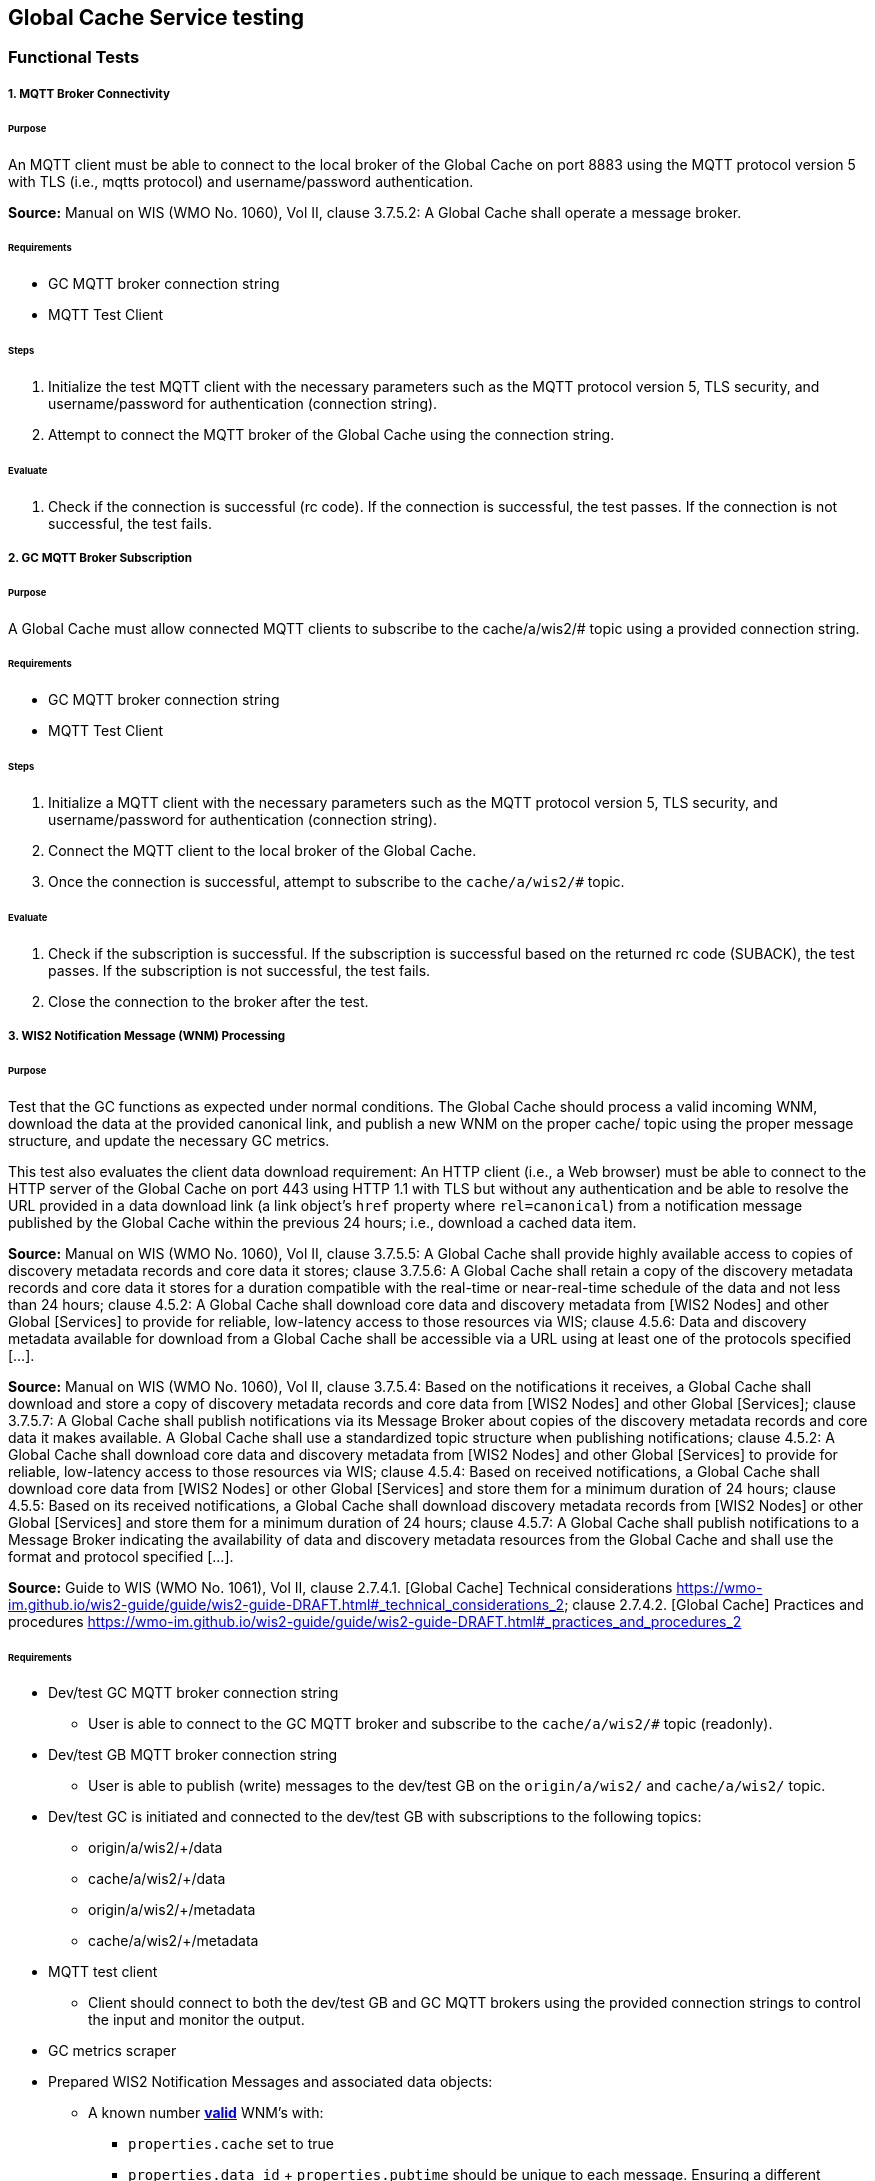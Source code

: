 [[global-cache-testing]]

== Global Cache Service testing

=== Functional Tests

===== 1. MQTT Broker Connectivity

====== Purpose
An MQTT client must be able to connect to the local broker of the Global Cache on port 8883 using the MQTT protocol version 5 with TLS (i.e., mqtts protocol) and username/password authentication.

*Source:* Manual on WIS (WMO No. 1060), Vol II, clause 3.7.5.2: A Global Cache shall operate a message broker.

====== Requirements
* GC MQTT broker connection string
* MQTT Test Client

====== Steps

. Initialize the test MQTT client with the necessary parameters such as the MQTT protocol version 5, TLS security, and username/password for authentication (connection string).
. Attempt to connect the MQTT broker of the Global Cache using the connection string.

====== Evaluate

. Check if the connection is successful (rc code). If the connection is successful, the test passes. If the connection is not successful, the test fails.

===== 2. GC MQTT Broker Subscription

====== Purpose
A Global Cache must allow connected MQTT clients to subscribe to the ++cache/a/wis2/#++ topic using a provided connection string.

====== Requirements
* GC MQTT broker connection string
* MQTT Test Client

====== Steps

. Initialize a MQTT client with the necessary parameters such as the MQTT protocol version 5, TLS security, and username/password for authentication (connection string).
. Connect the MQTT client to the local broker of the Global Cache.
. Once the connection is successful, attempt to subscribe to the `cache/a/wis2/#` topic.

====== Evaluate

. Check if the subscription is successful. If the subscription is successful based on the returned rc code (SUBACK), the test passes. If the subscription is not successful, the test fails.
. Close the connection to the broker after the test.


===== 3. WIS2 Notification Message (WNM) Processing

====== Purpose
Test that the GC functions as expected under normal conditions. The Global Cache should process a valid incoming WNM, download the data at the provided canonical link, and publish a new WNM on the proper ++cache/++ topic using the proper message structure, and update the necessary GC metrics.

This test also evaluates the client data download requirement: An HTTP client (i.e., a Web browser) must be able to connect to the HTTP server of the Global Cache on port 443 using HTTP 1.1 with TLS but without any authentication and be able to resolve the URL provided in a data download link (a link object's `href` property where `rel=canonical`) from a notification message published by the Global Cache within the previous 24 hours; i.e., download a cached data item.

*Source:* Manual on WIS (WMO No. 1060), Vol II, clause 3.7.5.5: A Global Cache shall provide highly available access to copies of discovery metadata records and core data it stores; clause 3.7.5.6: A Global Cache shall retain a copy of the discovery metadata records and core data it stores for a duration compatible with the real-time or near-real-time schedule of the data and not less than 24 hours; clause 4.5.2: A Global Cache shall download core data and discovery metadata from [WIS2 Nodes] and other Global [Services] to provide for reliable, low-latency access to those resources via WIS; clause 4.5.6: Data and discovery metadata available for download from a Global Cache shall be accessible via a URL using at least one of the protocols specified [...].

*Source:* Manual on WIS (WMO No. 1060), Vol II, clause 3.7.5.4: Based on the notifications it receives, a Global Cache shall download and store a copy of discovery metadata records and core data from [WIS2 Nodes] and other Global [Services]; clause 3.7.5.7: A Global Cache shall publish notifications via its Message Broker about copies of the discovery metadata records and core data it makes available. A Global Cache shall use a standardized topic structure when publishing notifications; clause 4.5.2: A Global Cache shall download core data and discovery metadata from [WIS2 Nodes] and other Global [Services] to provide for reliable, low-latency access to those resources via WIS; clause 4.5.4: Based on received notifications, a Global Cache shall download core data from [WIS2 Nodes] or other Global [Services] and store them for a minimum duration of 24 hours; clause 4.5.5: Based on its received notifications, a Global Cache shall download discovery metadata records from [WIS2 Nodes] or other Global [Services] and store them for a minimum duration of 24 hours; clause 4.5.7: A Global Cache shall publish notifications to a Message Broker indicating  the availability of data and discovery metadata resources from the Global Cache and shall use the format and protocol specified [...].

*Source:* Guide to WIS (WMO No. 1061), Vol II, clause 2.7.4.1. [Global Cache] Technical considerations https://wmo-im.github.io/wis2-guide/guide/wis2-guide-DRAFT.html#_technical_considerations_2; clause 2.7.4.2. [Global Cache] Practices and procedures https://wmo-im.github.io/wis2-guide/guide/wis2-guide-DRAFT.html#_practices_and_procedures_2

====== Requirements
* Dev/test GC MQTT broker connection string
    ** User is able to connect to the GC MQTT broker and subscribe to the `cache/a/wis2/#` topic (readonly).
* Dev/test GB MQTT broker connection string
    ** User is able to publish (write) messages to the dev/test GB on the `origin/a/wis2/#` and `cache/a/wis2/#` topic.
* Dev/test GC is initiated and connected to the dev/test GB with subscriptions to the following topics:
    ** origin/a/wis2/+/data
    ** cache/a/wis2/+/data
    ** origin/a/wis2/+/metadata
    ** cache/a/wis2/+/metadata
* MQTT test client
    ** Client should connect to both the dev/test GB and GC MQTT brokers using the provided connection strings to control the input and monitor the output.
* GC metrics scraper
* Prepared WIS2 Notification Messages and associated data objects:
  ** A known number *https://github.com/wmo-im/wis2-notification-message[valid]* WNM's with:
    *** `properties.cache` set to true
    *** `properties.data_id` + `properties.pubtime` should be unique to each message. Ensuring a different data_id is best here.
  ** Accompanying data objects should be accessible via the canonical link provided in the WNM.
    *** The canonical link should be accessible per the core requirements and the data object hash should match the hash provided in the WNM if integrity properties are provided.

====== Steps

. Configure the MQTT test client to connect to the dev/test GB and GC MQTT brokers using the provided connection strings.
. Publish a batch of Prepared WIS2 Notification Messages to the dev/test GB on following topics:
    ** Send 1 or more messages to origin/a/wis2/+/data
    ** Send 1 or more messages to cache/a/wis2/+/data
    ** Send 1 or more messages to origin/a/wis2/+/metadata
    ** Send 1 or more messages to cache/a/wis2/+/metadata
. The test MQTT client should store the messages received on the `cache/a/wis2/#` topic published by the GC and download the data objects from the canonical link provided in the messages using HTTP 1.1 with TLS.
    ** The original data object and the downloaded>>cached data objects can then be compared to ensure they are identical.

====== Evaluate
* WNM Messages
    ** The total number of cache notification messages published by the GC on the cache/a/wis2/# topic.
    ** All messages should be the same as the source WNM's except for:
        *** The canonical link (a link object's `href` property where `rel=canonical`), this should point to the GC's cached object.
        *** the unique identifier of the message (id)
        *** The topic, always on the `cache` channel. Note the incoming message may be unchanged if it was originally published on the `cache` channel.
* Data Objects
    ** The total number of data objects cached by the GC. This should match the number of cache notification messages published.
    ** The data objects cached by the GC should be identical to the source data objects.
        *** The diff or hashes of the data objects should be identical.
* GC Metrics
    ** `wmo_wis2_gc_download_total` (matches total messages)
    ** `wmo_wis2_gc_dataserver_status_flag` (set to 1 for each)
    ** `wmo_wis2_gc_dataserver_last_download_timestamp_seconds` (set for each and within expected time range)

===== 4. Cache False Directive
====== Purpose
Where a Global Cache receives a notification message with _properties.cache_ set to false, the Global Cache should publish a notification message where the data download link (a link object's `href` property where `rel=canonical`) refers to the source data server.

====== Requirements
* Dev/test GC MQTT broker connection string
    ** User is able to connect to the GC MQTT broker and subscribe to the `cache/a/wis2/#` topic (readonly)
* Dev/test GB MQTT broker connection string
    ** User is able to publish messages to the dev/test GB on the `origin/a/wis2/#` and `cache/a/wis2/#` topic.
* Dev/test GC is initiated with subscription to the `cache/a/wis2/#` topic and `origin/a/wis2/#` topic of the dev/test GB.
* MQTT test client
    ** Client should connect to both the dev/test GB and GC MQTT brokers using the provided connection strings to control the input and monitor the output.
* GC metrics scraper
* Prepared WIS2 Notification Messages and data objects:
  ** A known number *https://github.com/wmo-im/wis2-notification-message[valid]* WNM's with:
    *** `properties.cache` set to #false#
    *** `properties.data_id` + `properties.pubtime` should be unique to each message.
  ** Accompanying data objects are not required for this test.

====== Steps

. Configure the MQTT test client to connect to the dev/test GB and GC MQTT brokers using the provided connection strings.
. Publish the prepared WIS2 Notification Messages to the dev/test GB the following topics:
    ** Send 1 or more messages to origin/a/wis2/+/data
    ** Send 1 or more messages to cache/a/wis2/+/data
    ** Send 1 or more messages to origin/a/wis2/+/metadata
    ** Send 1 or more messages to cache/a/wis2/+/metadata

====== Evaluate
* WNM Messages
    ** The total number of cache notification messages published by the GC on the `cache/a/wis2/#` topic
    ** all messages should be the same as the source WNM's except for:
        *** the unique identifier of the message (id)
        *** the topic (`cache/a/wis2/...`) (note the incoming message may be on the same `cache/#` topic if it is from another GC)
* GC Metrics
  ** `wmo_wis2_gc_download_total` (unchanged)
  ** `wmo_wis2_gc_dataserver_status_flag` (unchanged)
  ** `wmo_wis2_gc_dataserver_last_download_timestamp_seconds` (unchanged)
  ** `wmo_wis2_gc_no_cache_total` (+=1 for each WNM)

===== 5. Source Download Failure
====== Purpose
Where a Global Cache receives a valid WNM, but is unable to download a data item from the location specified in a notification message (i.e., the source data server), the `metric wmo_wis2_gc_dataserver_status_flag` for the source data server should be set to 0 (zero).

====== Requirements
* Dev/test GC MQTT broker connection string
    ** User is able to connect to the GC MQTT broker and subscribe to the `cache/a/wis2/#` topic (readonly)
* Dev/test GB MQTT broker connection string
    ** User is able to publish messages to the dev/test GB on the `origin/a/wis2/#` and `cache/a/wis2/#` topic.
* Dev/test GC is initiated with subscription to the `cache/a/wis2/#` topic and `origin/a/wis2/#` topic of the dev/test GB.
* MQTT test client
    ** Client should connect to both the dev/test GB and GC MQTT brokers using the provided connection strings to control the input and monitor the output.
* GC metrics scraper
* Prepared WIS2 Notification Messages and data objects
  ** A known number *https://github.com/wmo-im/wis2-notification-message[valid]* WNM's with:
    *** #invalid# data download links (a link object's `href` property where `rel=canonical`)
    *** `properties.data_id` + `properties.pubtime` should be unique to each message.
  ** Accompanying data objects are not required for this test.

====== Steps

. Configure the MQTT test client to connect to the dev/test GB and GC MQTT brokers using the provided connection strings.
. Publish the prepared WNM's to the dev/test GB on one or more of the following topics:
    ** origin/a/wis2/+/data
    ** cache/a/wis2/+/data
    ** origin/a/wis2/+/metadata
    ** cache/a/wis2/+/metadata

====== Evaluate
* WNM Messages
    ** No messages should be published on the `cache/a/wis2/#` topic as received by the test MQTT client.
* Data Objects
    ** No data objects should be cached by the GC.
* GC Metrics
    ** `wmo_wis2_gc_download_total` (unchanged)
    ** `wmo_wis2_gc_dataserver_status_flag` (set to 0 for each)
    ** `wmo_wis2_gc_dataserver_last_download_timestamp_seconds` (unchanged)
    ** `wmo_wis2_gc_downloaded_errors_total` (+=1 for each WNM)

===== 6. Cache Override (Optional)
====== Purpose
Where a Global Cache determines that it is unable to cache a data item, the Global Cache should publish a notification message where the data download link (a link object's `href` property where `rel=canonical`) refers to the source data server, and the metric `wmo_wis2_gc_cache_override_total` is incremented by 1 (one).
Note that the trigger for this directive is implementation specific. The criteria must be known and enabled for the test
to be valid. Additionally, a given GC may decide to NOT implement this directive and thus this test is included as optional.

====== Requirements
* Dev/test GC MQTT broker connection string
    ** User is able to connect to the GC MQTT broker and subscribe to the `cache/a/wis2/#` topic (readonly)
* Dev/test GB MQTT broker connection string
    ** User is able to publish messages to the dev/test GB on the `origin/a/wis2/#` and `cache/a/wis2/#` topic.
* Dev/test GC is initiated with subscription to the `cache/a/wis2/#` topic and `origin/a/wis2/#` topic of the dev/test GB.
* MQTT test client
    ** Client should connect to both the dev/test GB and GC MQTT brokers using the provided connection strings to control the input and monitor the output.
* GC metrics scraper
* Prepared WIS2 Notification Messages and data objects
  ** A known number *https://github.com/wmo-im/wis2-notification-message[valid]* WNM's with:
    *** `properties.cache` set to #true#
    *** `properties.data_id` + `properties.pubtime` should be unique to each message.
    *** #The known properties that trigger the cache override directive.#
  ** Accompanying data objects are not required for this test.

====== Steps

. Configure the MQTT test client to connect to the dev/test GB and GC MQTT brokers using the provided connection strings.
. Publish the perpared WNM's to the dev/test GB on one or more of the following topics:
    ** origin/a/wis2/+/data
    ** cache/a/wis2/+/data
    ** origin/a/wis2/+/metadata
    ** cache/a/wis2/+/metadata

====== Evaluate
* Topic
    ** No messages should be published on the `cache/a/wis2/#` topic as received by the test MQTT client.
* WNM Messages
    ** No messages should be published on the `cache/a/wis2/#` topic as received by the test MQTT client.
* Data Objects
    ** No data objects should be cached by the GC.
* GC Metrics
    ** The following metrics are updated as expected per the prepared test data set:
        *** `wmo_wis2_gc_download_total` (unchanged)
        *** `wmo_wis2_gc_dataserver_status_flag` (unchanged)
        *** `wmo_wis2_gc_dataserver_last_download_timestamp_seconds` (unchanged)
        *** `wmo_wis2_gc_cache_override_total` (+=1 for each WNM)
        *** `wmo_wis2_gc_downloaded_errors_total` (unchanged)

===== 7. Data Integrity Check Failure (Recommended)
====== Purpose
A Global Cache should validate the integrity of the resources it caches and only accept data which matches the integrity value from the WIS Notification Message. If the WIS Notification Message does not contain an integrity value, a Global Cache should accept the data as valid. In this case a Global Cache _may_ add an integrity value to the message it republishes.

*Source:* Guide to WIS (WMO No. 1061), Vol II, clause 2.7.4.1. [Global Cache] Technical considerations https://wmo-im.github.io/wis2-guide/guide/wis2-guide-DRAFT.html#_technical_considerations_2; clause 2.7.4.2. [Global Cache] Practices and procedures https://wmo-im.github.io/wis2-guide/guide/wis2-guide-DRAFT.html#_practices_and_procedures_2
*Source:* https://github.com/wmo-im/wis2-notification-message/blob/main/standard/recommendations/core/REC_integrity.adoc

====== Requirements
* Dev/test GC MQTT broker connection string
    ** User is able to connect to the GC MQTT broker and subscribe to the `cache/a/wis2/#` topic (readonly)
* Dev/test GB MQTT broker connection string
    ** User is able to publish messages to the dev/test GB on the `origin/a/wis2/#` and `cache/a/wis2/#` topic.
* Dev/test GC is initiated with subscription to the `cache/a/wis2/#` topic and `origin/a/wis2/#` topic of the dev/test GB.
* MQTT test client
    ** Client should connect to both the dev/test GB and GC MQTT brokers using the provided connection strings to control the input and monitor the output.
* GC metrics scraper
* Prepared WIS2 Notification Messages and data objects
  ** A known number *https://github.com/wmo-im/wis2-notification-message[valid]* WNM's with:
    *** #invalid# data integrity value (accessed via `properties.integrity.value` and the method specified in `properties.integrity.method`)
    *** `properties.data_id` + `properties.pubtime` should be unique to each message.
  ** Accompanying data objects that are accessible via the canonical link provided in the WNM

====== Steps

. Configure the MQTT test client to connect to the dev/test GB and GC MQTT brokers using the provided connection strings.
. Publish the prepared WNM's to the dev/test GB on one or more of the following topics:
    ** origin/a/wis2/+/data
    ** cache/a/wis2/+/data
    ** origin/a/wis2/+/metadata
    ** cache/a/wis2/+/metadata

====== Evaluate
* WNM Messages
    ** No messages should be published on the `cache/a/wis2/#` topic as received by the test MQTT client.
* Data Objects
    ** No data objects should be cached by the GC.
* GC Metrics
    ** `wmo_wis2_gc_download_total` (unchanged)
    ** `wmo_wis2_gc_dataserver_status_flag` (set to 0 for each)
    ** `wmo_wis2_gc_dataserver_last_download_timestamp_seconds` (unchanged)
    ** `wmo_wis2_gc_downloaded_errors_total` (+=1 for each WNM)
    ** `wmo_wis2_gc_integrity_failed_total` (+=1 for each WNM)

===== 8. WIS2 Notification Message Deduplication
====== Purpose
A Global Cache must ensure that only one instance of a notification message with a given unique identifier (id) is successfully processed.

*Source:* Manual on WIS (WMO No. 1060), Vol II, clause 3.7.5.3: A Global Cache shall subscribe to notifications about the availability of discovery metadata records and core data for real-time or near-real-time exchange. Duplicate notifications are discarded.

====== Requirements
* Dev/test GC MQTT broker connection string
    ** User is able to connect to the GC MQTT broker and subscribe to the `cache/a/wis2/#` topic (readonly)
* Dev/test GB MQTT broker connection string
    ** User is able to publish messages to the dev/test GB on the `origin/a/wis2/#` and `cache/a/wis2/#` topic.
* Dev/test GC is initiated with subscription to the `cache/a/wis2/#` topic and `origin/a/wis2/#` topic of the dev/test GB.
* MQTT test client
    ** Client should connect to both the dev/test GB and GC MQTT brokers using the provided connection strings to control the input and monitor the output.
* GC metrics scraper
* Prepared WIS2 Notification Messages and data objects
  ** A known number *https://github.com/wmo-im/wis2-notification-message[valid]* WNM's where:
    *** `properties.data_id` + `properties.pubtime` are #NOT# unique to each message, but shared by 2 or more messages.
  ** Accompanying data objects that are accessible via the canonical link provided in the WNM,

====== Steps
. Configure the MQTT test client to connect to the dev/test GB and GC MQTT brokers using the provided connection strings.
. Publish the prepared WNM's to the dev/test GB on one or more of the following topics:
    ** origin/a/wis2/+/data
    ** cache/a/wis2/+/data
    ** origin/a/wis2/+/metadata
    ** cache/a/wis2/+/metadata

====== Evaluate
* WNM Messages
    ** Only one message should be published by the GC on the `cache/a/wis2/#` topic per unique identifier which is defined as `properties.data_id` + `properties.pubtime`.
        *** Note that due to the update directive related to 8.2, prepared messages should use unique data_id's to ensure uniqueness.
* Data Objects
    ** Only one data object should be cached per unique identifier which is defined as `properties.data_id` + `properties.pubtime`.
* GC Metrics
    ** `wmo_wis2_gc_download_total` (+=1 for each unique identifier)
    ** `wmo_wis2_gc_dataserver_status_flag` (set to 1 for each unique identifier)
    ** `wmo_wis2_gc_dataserver_last_download_timestamp_seconds` (set to current for each unique identifier)
    ** `wmo_wis2_gc_downloaded_errors_total` (unchanged)
    ** `wmo_wis2_gc_integrity_failed_total` (unchanged)


===== 8.1. WIS2 Notification Message Deduplication (Alternative 1)

====== Purpose
Where a Global Cache fails to process a notification message relating to a given unique data object (`properties.data_id` + `properties.pubtime`), a Global Cache should successfully process a valid, subsequently received notification message with the same unique data identifier.

*Source:* Manual on WIS (WMO No. 1060), Vol II, clause 3.7.5.3: A Global Cache shall subscribe to notifications about the availability of discovery metadata records and core data for real-time or near-real-time exchange. Duplicate notifications are discarded.

====== Requirements
* Dev/test GC MQTT broker connection string
    ** User is able to connect to the GC MQTT broker and subscribe to the `cache/a/wis2/#` topic (readonly)
* Dev/test GB MQTT broker connection string
    ** User is able to publish messages to the dev/test GB on the `origin/a/wis2/#` and `cache/a/wis2/#` topic.
* Dev/test GC is initiated with subscription to the `cache/a/wis2/#` topic and `origin/a/wis2/#` topic of the dev/test GB.
* MQTT test client
    ** Client should connect to both the dev/test GB and GC MQTT brokers using the provided connection strings to control the input and monitor the output.
* GC metrics scraper
* Prepared WIS2 Notification Messages and data objects
  ** A known number *https://github.com/wmo-im/wis2-notification-message[valid]* WNM's where:
    *** `properties.data_id` + `properties.pubtime` are #NOT# unique to each message, but shared by 2 or more messages.
    *** This defines a unique identifier message set.
    *** For each unique identifier message set, the first published message should be invalid, or the data object inaccessible, and the second message/data object should be valid.
  ** Accompanying data objects that are accessible (or not) via the canonical link provided in the WNM.

====== Steps
. Configure the MQTT test client to connect to the dev/test GB and GC MQTT brokers using the provided connection strings.
. Publish the prepared WNM's to the dev/test GB such that the invalid WNM for each unique data identifier is published first. One or more of the following topics can be used:
    ** origin/a/wis2/+/data
    ** cache/a/wis2/+/data
    ** origin/a/wis2/+/metadata
    ** cache/a/wis2/+/metadata

====== Evaluate
* WNM Messages
    ** Only one message should be received on the `cache/a/wis2/#` topic per unique identifier which is defined as `properties.data_id` + `properties.pubtime`.
* Data Objects
    ** Only one data object should be cached per unique identifier which is defined as `properties.data_id` + `properties.pubtime`.
* GC Metrics
    ** `wmo_wis2_gc_download_total` (+=1 for each unique identifier)
    ** `wmo_wis2_gc_dataserver_status_flag` (set to 1 for each unique identifier)
    ** `wmo_wis2_gc_dataserver_last_download_timestamp_seconds` (set to current for each unique identifier)
    ** `wmo_wis2_gc_downloaded_errors_total` (+=1 for each unique identifier WNM message set)
    ** `wmo_wis2_gc_integrity_failed_total` (unchanged)

===== 8.2. WIS2 Notification Message Update (Alternative 2)

====== Purpose
A Global Cache should treat notification messages with the same data item identifier (`properties.data_id`), but different publication times (`properties.pubtime`) as unique data items. Data items with the same `properties.data_id` but a later publication time should be copied into the cache (see test Notification processing). Data items with the same `properties.data_id` but earlier or identical publication times should be ignored (see test Duplicate link discarding).

*Source:* Guide to WIS (WMO No. 1061), Vol II, clause 2.7.4.2. [Global Cache] Practices and procedures: “Verify if the message points to new or updated data by comparing the pubtime value of the notification message with the list of data_ids”. https://wmo-im.github.io/wis2-guide/guide/wis2-guide-DRAFT.html#_practices_and_procedures_2

====== Requirements
* Dev/test GC MQTT broker connection string
    ** User is able to connect to the GC MQTT broker and subscribe to the `cache/a/wis2/#` topic (readonly)
* Dev/test GB MQTT broker connection string
    ** User is able to publish messages to the dev/test GB on the `origin/a/wis2/#` and `cache/a/wis2/#` topic.
* Dev/test GC is initiated with subscription to the `cache/a/wis2/#` topic and `origin/a/wis2/#` topic of the dev/test GB.
* MQTT test client
    ** Client should connect to both the dev/test GB and GC MQTT brokers using the provided connection strings to control the input and monitor the output.
* GC metrics scraper
* Prepared WIS2 Notification Messages and data objects
  ** A known number *https://github.com/wmo-im/wis2-notification-message[valid]* WNM's where:
    *** `properties.data_id` + `properties.pubtime` are unique to each message, but the properties.data_id is shared by 2 or more messages and the pubtimes are different.
    *** This defines a unique identifier message set.
  ** Accompanying data objects that are accessible via the canonical link provided in the WNM.

====== Steps
. Configure the MQTT test client to connect to the dev/test GB and GC MQTT brokers using the provided connection strings.
. Publish the prepared WNM's to the dev/test GB such for each unique identifier message set, the first published message has a pubtime that is less than the subsequent message/s. One or more of the following topics can be used:
    ** origin/a/wis2/+/data
    ** cache/a/wis2/+/data
    ** origin/a/wis2/+/metadata
    ** cache/a/wis2/+/metadata

====== Evaluate
* WNM Messages
    ** For each message set with a shared data_id, each message should be processed by the GC and received on the `cache/a/wis2/#` topic assuming that the `properties.pubtime` as been correctly set (increasing) for each message sent in chronological order.
* Data Objects
    ** For each message set with a shared data_id, each data object should be cached by the GC and assuming that the `properties.pubtime` as been correctly set (increasing) for each message sent in chronological order.
* GC Metrics
    ** `wmo_wis2_gc_download_total` (+=1 for each message)
    ** `wmo_wis2_gc_dataserver_status_flag` (set to 1)
    ** `wmo_wis2_gc_dataserver_last_download_timestamp_seconds` (set to current)
    ** `wmo_wis2_gc_downloaded_errors_total` (unchanged)
    ** `wmo_wis2_gc_integrity_failed_total` (unchanged)

===== 8.3. WIS2 Notification Message Deduplication (Alternative 3)
====== Purpose
Related to the two previous tests, a GC should not process and cache a data item if it has already processed and cached a data item with the same `properties.data_id` and a `properties.pubtime` that is equal to or less than the `properties.pubtime` of the new data item. This test is an extension of the previous tests and can be conducted in conjunction with them.

====== Requirements
See above.

====== Steps
. Configure the MQTT test client to connect to the dev/test GB and GC MQTT brokers using the provided connection strings.
. Publish the prepared WNM's to the dev/test GB such for each unique identifier message set, the first published message has a pubtime that is #greater than or equal to# the subsequent message/s. One or more of the following topics can be used:
    ** origin/a/wis2/+/data
    ** cache/a/wis2/+/data
    ** origin/a/wis2/+/metadata
    ** cache/a/wis2/+/metadata

====== Evaluate
* WNM Messages
    ** For each message set with a shared data_id, each message should be processed by the GC and received on the `cache/a/wis2/#` topic assuming that the `properties.pubtime` as been correctly set (decreasing or equal) for each message sent in chronological order.
* Data Objects
    ** For each message set with a shared data_id, each data object should be cached by the GC and assuming that the `properties.pubtime` as been correctly set (decreasing or equal) for each message sent in chronological order.
* GC Metrics
    ** `wmo_wis2_gc_download_total` (+=1 for each set of messages sharing the same data_id)
    ** `wmo_wis2_gc_dataserver_status_flag` (set to 1)
    ** `wmo_wis2_gc_dataserver_last_download_timestamp_seconds` (set to current)
    ** `wmo_wis2_gc_downloaded_errors_total` (unchanged)
    ** `wmo_wis2_gc_integrity_failed_total` (unchanged)


=== Performance tests

===== WIS2 Notification Processing Rate

====== Purpose
A Global Cache shall be able to successfully process, on average, 2000 unique WNM's per minute with an average message size of 75kb. This test represents the upper end of the current WNM volume. This test is a measured performance test similar to test 3. WNM Processing except that a large batch of messages is used, and the time taken to process the messages is measured. The noted WNM's/minute rate can be used as a performance indicator for the GC being tested.

====== Requirements
* Dev/test GC MQTT broker connection string
    ** User is able to connect to the GC MQTT broker and subscribe to the `cache/a/wis2/#` topic (readonly).
* Dev/test GB MQTT broker connection string
    ** User is able to publish (write) messages to the dev/test GB on the `origin/a/wis2/#` and `cache/a/wis2/#` topic.
* Dev/test GC is initiated and connected to the dev/test GB with subscriptions to the following topics:
    ** origin/a/wis2/+/data
    ** cache/a/wis2/+/data
    ** origin/a/wis2/+/metadata
    ** cache/a/wis2/+/metadata
* MQTT test client
    ** Client should connect to both the dev/test GB and GC MQTT brokers using the provided connection strings to control the input and monitor the output.
* GC metrics scraper
* Prepared WIS2 Notification Messages and associated data objects:
  ** A known number *https://github.com/wmo-im/wis2-notification-message[valid]* WNM's with:
    *** `properties.cache` set to true
    *** `properties.data_id` + `properties.pubtime` should be unique to each message. The ensure consistency, data_id alone should be used to determine uniqueness.
  ** Accompanying data objects should be accessible via the canonical link provided in the WNM.
    *** The canonical link should be accessible per the core requirements and the data object hash should match the hash provided in the WNM if integrity properties are provided.
    *** Average message size should be 75kb.

====== Steps

. Configure the MQTT test client to connect to the dev/test GB and GC MQTT brokers using the provided connection strings. This script and client will be used to orchestrate the test.

. Start the timer, and publish the batch of 2000 prepared WNM's to the dev/test GB on following topics:
    ** origin/a/wis2/+/data
    ** cache/a/wis2/+/data
    ** origin/a/wis2/+/metadata
    ** cache/a/wis2/+/metadata
. The test MQTT client should count the messages received on the `cache/a/wis2/#` topic that are published by the GC, but should not download the data objects.
. Stop the timer when the MQTT client has received all expected messages (2000). A timeout can be set to allow the test to run as long as needed within a reasonable window.

====== Evaluate
* WNM Messages
    ** The total number of cache notification messages published by the GC on the cache/a/wis2/# topic should match what was published (2000).
* GC Metrics
    ** `wmo_wis2_gc_download_total` matches total expected messages.

* The time taken to process the messages should not exceed 60 seconds (plus time taken to publish the WNM's) in order to pass the test.
    ** The results can be used as a baseline for the GC's performance.

===== Concurrent client downloads

====== Purpose
A Global Cache should support a minimum of 1000 simultaneous downloads.

*Source:* Manual on WIS (WMO No. 1060), Vol II, clause 3.7.5.5: A Global Cache shall provide highly available access to copies of discovery metadata records and core data it stores; clause 4.5.1: A Global Cache shall operate a highly available storage and download service; clause 4.5.2: A Global Cache shall download core data and discovery metadata from [WIS2 Nodes] and other Global [Services] to provide for reliable, low-latency access to those resources via WIS.
*Source:* Guide to WIS (WMO No. 1061), Vol II, clause 2.7.2.2. Service levels, performance indicators and fair-usage policies: https://wmo-im.github.io/wis2-guide/guide/wis2-guide-DRAFT.html#_procedure_for_registration_of_a_new_global_service

====== Requirements
* Dev/test GC MQTT broker connection string
    ** User is able to connect to the GC MQTT broker and subscribe to the `cache/a/wis2/#` topic (readonly).
* Dev/test GB MQTT broker connection string
    ** User is able to publish (write) messages to the dev/test GB on the `origin/a/wis2/#` and `cache/a/wis2/#` topic.
* Dev/test GC is initiated and connected to the dev/test GB with subscriptions to the following topics:
    ** origin/a/wis2/+/data
    ** cache/a/wis2/+/data
    ** origin/a/wis2/+/metadata
    ** cache/a/wis2/+/metadata
* MQTT test client
    ** Client should connect to both the dev/test GB and GC MQTT brokers using the provided connection strings to control the input and monitor the output.
* Prepared WIS2 Notification Messages and associated data objects:
  ** A known number (5) *https://github.com/wmo-im/wis2-notification-message[valid]* WNM's with:
    *** `properties.cache` set to true
    *** `properties.data_id` + `properties.pubtime` should be unique to each message. Ensuring a different data_id is best here.
  ** Valid data objects to be cached
    *** A larger than average data object should be generated/used in order to ensure that the clients downloading the data object concurrently do not finish before the test is complete. A 500MB data object is recommended.
* Jmeter, Locust, or similar tool to manage the concurrent downloads.

====== Steps
. Configure the MQTT test client to connect to the dev/test GB and GC MQTT brokers using the provided connection strings. This script and client will be used to orchestrate the test.

. Publish the prepared WNM's one at a time to the dev/test GB on one of the following topics:
    ** origin/a/wis2/+/data
    ** cache/a/wis2/+/data
    ** origin/a/wis2/+/metadata
    ** cache/a/wis2/+/metadata

For each WNM:

. Once the _cache_ notification message is received by the test MQTT client (from the dev/test GC), the test client should start 1000 concurrent downloads of the data object/s from the canonical link provided in the _cache_ WNM.
. The test client should record the number of successful downloads and the time taken to complete each download.

====== Evaluate
The test is considered successful if the following conditions are met:
* The total number of successful downloads is 1000.
* While the download time can be used to establish a baseline, it is highly dependent on the network and server conditions of the test environment and should not be used as a pass/fail criteria.


=== Implicit tests
These are tests that are to be verified by the individual implementations as they represent critical requirements but would be difficult to test in a generic way.

===== Valid TLS/SSL certificate
* A Global Cache must have a valid TLS/SSL certificate to ensure secure communication with other WIS2 components.

===== Available Storage Space
* A Global Cache shall be able to store at least 100GB of Core data items.

*Source:* Guide to WIS (WMO No. 1061), Vol II, clause 2.7.2.2. Service levels, performance indicators and fair-usage policies: “A Global Cache should support a minimum of 100 GB of data in the cache” https://wmo-im.github.io/wis2-guide/guide/wis2-guide-DRAFT.html#_procedure_for_registration_of_a_new_global_service


